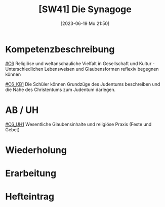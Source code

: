 #+title:      [SW41] Die Synagoge
#+date:       [2023-06-19 Mo 21:50]
#+filetags:   :02:sw41:
#+identifier: 20230619T215054


* Kompetenzbeschreibung
[[#C6]] Religiöse und weltanschauliche Vielfalt in Gesellschaft und Kultur - Unterschiedlichen Lebensweisen und Glaubensformen reflexiv begegnen können

[[#C6_KB1]] Die Schüler können Grundzüge des Judentums beschreiben und die Nähe des Christentums zum Judentum darlegen.

* AB / UH
[[#C6_UH1]] Wesentliche Glaubensinhalte und religiöse Praxis (Feste und Gebet)

* Wiederholung


* Erarbeitung


* Hefteintrag
